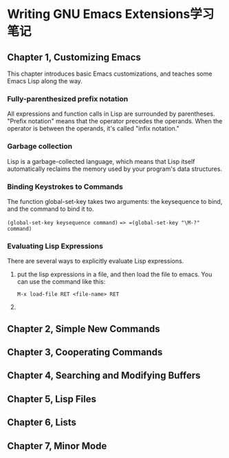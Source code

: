 * Writing GNU Emacs Extensions学习笔记

** Chapter 1, Customizing Emacs
   This chapter introduces basic Emacs customizations, and teaches some Emacs Lisp along the way. 

*** Fully-parenthesized prefix notation
    All expressions and function calls in Lisp are surrounded by parentheses.
    "Prefix notation" means that the operator precedes the operands. When the
    operator is between the operands, it's called "infix notation."

*** Garbage collection
    Lisp is a garbage-collected language, which means that Lisp itself
    automatically reclaims the memory used by your program's data structures.

*** Binding Keystrokes to Commands
    The function global-set-key takes two arguments: the keysequence to bind,
    and the command to bind it to. 

      =(global-set-key keysequence command)= ==> =(global-set-key "\M-?" command)=

*** Evaluating Lisp Expressions
    There are several ways to explicitly evaluate Lisp expressions.
    1. put the lisp expressions in a file, and then load the file to emacs.
       You can use the command like this:

       =M-x load-file RET <file-name> RET=

    2. 

    


** Chapter 2, Simple New Commands

** Chapter 3, Cooperating Commands

** Chapter 4, Searching and Modifying Buffers

** Chapter 5, Lisp Files

** Chapter 6, Lists

** Chapter 7, Minor Mode


   
